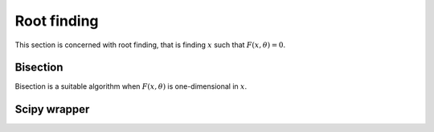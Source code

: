 Root finding
============

This section is concerned with root finding, that is finding :math:`x` such
that :math:`F(x, \theta) = 0`.

Bisection
---------

.. autosummary::
  :toctree: _autosummary

    jaxopt.Bisection

Bisection is a suitable algorithm when :math:`F(x, \theta)` is one-dimensional
in :math:`x`.

Scipy wrapper
-------------

.. autosummary::
  :toctree: _autosummary

    jaxopt.ScipyRootFinding
